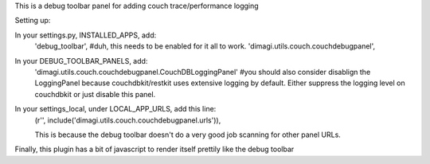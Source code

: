 This is a debug toolbar panel for adding couch trace/performance logging


Setting up:

In your settings.py, INSTALLED_APPS, add:
    'debug_toolbar', #duh, this needs to be enabled for it all to work.
    'dimagi.utils.couch.couchdebugpanel',

In your DEBUG_TOOLBAR_PANELS, add:
   'dimagi.utils.couch.couchdebugpanel.CouchDBLoggingPanel'
   #you should also consider disablign the LoggingPanel because couchdbkit/restkit uses extensive logging by default.  Either suppress the logging level on couchdbkit or just disable this panel.


In your settings_local, under LOCAL_APP_URLS, add this line:
    (r'', include('dimagi.utils.couch.couchdebugpanel.urls')),

    This is because the debug toolbar doesn't do a very good job scanning for other panel URLs.

Finally, this plugin has a bit of javascript to render itself prettily like the debug toolbar

